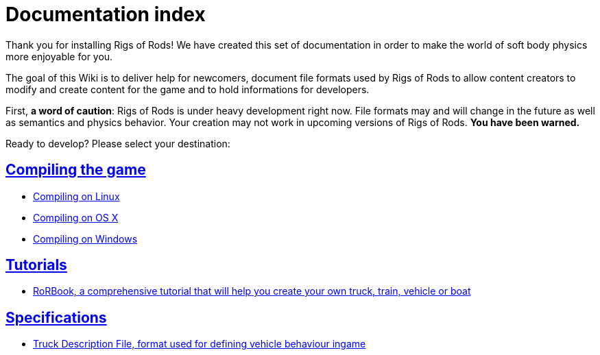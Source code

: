 = Documentation index
:baseurl: fake/..
:imagesdir: {baseurl}/../images
:doctype: book
:idprefix:
:sectanchors:
:sectlinks:
:last-update-label!:

Thank you for installing Rigs of Rods! We have created this set of documentation in order to make the world of soft body physics more enjoyable for you.

The goal of this Wiki is to deliver help for newcomers, document file formats used by Rigs of Rods to allow content creators to modify and create content for the game and to hold informations for developers.

First, *a word of caution*: Rigs of Rods is under heavy development right now. File formats may and will change in the future as well as semantics and physics behavior. Your creation may not work in upcoming versions of Rigs of Rods. *You have been warned.*

Ready to develop? Please select your destination:

== Compiling the game

* <<compile-linux/index.adoc#,Compiling on Linux>>
* <<compile-osx/index.adoc#,Compiling on OS X>>
* <<compile-windows/index.adoc#,Compiling on Windows>>

== Tutorials

* <<rorbook/index.adoc#,RoRBook, a comprehensive tutorial that will help you create your own truck, train, vehicle or boat>>

== Specifications

* <<truck-description-file/index.adoc#,Truck Description File, format used for defining vehicle behaviour ingame>>
